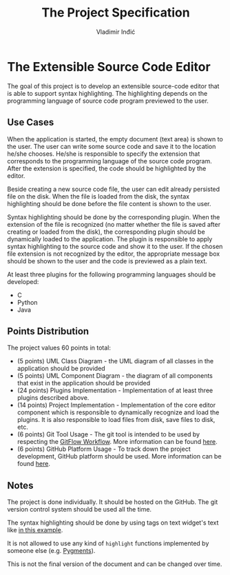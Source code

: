 #+title: The Project Specification
#+author: Vladimir Inđić
#+OPTIONS: toc:nil
#+OPTIONS: date:nil

* The Extensible Source Code Editor

The goal of this project is to develop an extensible source-code editor that is able to support syntax
highlighting. The highlighting depends on the programming language of source code program previewed to the user.

** Use Cases
When the application is started, the empty document (text area) is shown to the user.
The user can write some source code and save it to the location he/she chooses.
He/she is responsible to specify the extension that corresponds to the programming language of the source code program.
After the extension is specified, the code should be highlighted by the editor.

Beside creating a new source code file, the user can edit already persisted file on the disk.
When the file is loaded from the disk, the syntax highlighting should be done before the file content
is shown to the user.

Syntax highlighting should be done by the corresponding plugin. When the extension of the file
is recognized (no matter whether the file is saved after creating or loaded from the disk),
the corresponding plugin should be dynamically loaded to the application.
The plugin is responsible to apply syntax highlighting to the source code and show it to the user.
If the chosen file extension is not recognized by the editor, the appropriate
message box should be shown to the user and the code is previewed as a plain text.

At least three plugins for the following programming languages should be developed:
- C
- Python
- Java

** Points Distribution
   The project values 60 points in total:
   - (5 points) UML Class Diagram - the UML diagram of all classes in the application should be provided
   - (5 points) UML Component Diagram - the diagram of all components that exist in the application should be provided
   - (24 points) Plugins Implementation - Implementation of at least three plugins described above.
   - (14 points) Project Implementation - Implementation of the core editor component which is responsible to dynamically
     recognize and load the plugins. It is also responsible to load files from disk, save files to disk, etc.
   - (6 points) Git Tool Usage - The git tool is intended to be used by respecting the [[https://www.atlassian.com/git/tutorials/comparing-workflows/gitflow-workflow][GitFlow Workflow]]. More information can be found [[https://github.com/vladaindjic/SCM-exchange-students#git][here]].
   - (6 points) GitHub Platform Usage - To track down the project development, GitHub platform should be used. More information can be found [[https://github.com/vladaindjic/SCM-exchange-students#github][here]].

** Notes
   The project is done individually. It should be hosted on the GitHub. The git version control
   system should be used all the time.

   The syntax highlighting should be done by using tags on text widget's text like [[https://github.com/vladaindjic/SPC-exchange-students/blob/master/GUIAppExample/text_editor.py][in this example]].

   It is not allowed to use any kind of ~highlight~ functions implemented by someone else (e.g. [[https://pygments.org/][Pygments]]).

   This is not the final version of the document and can be changed over time.
